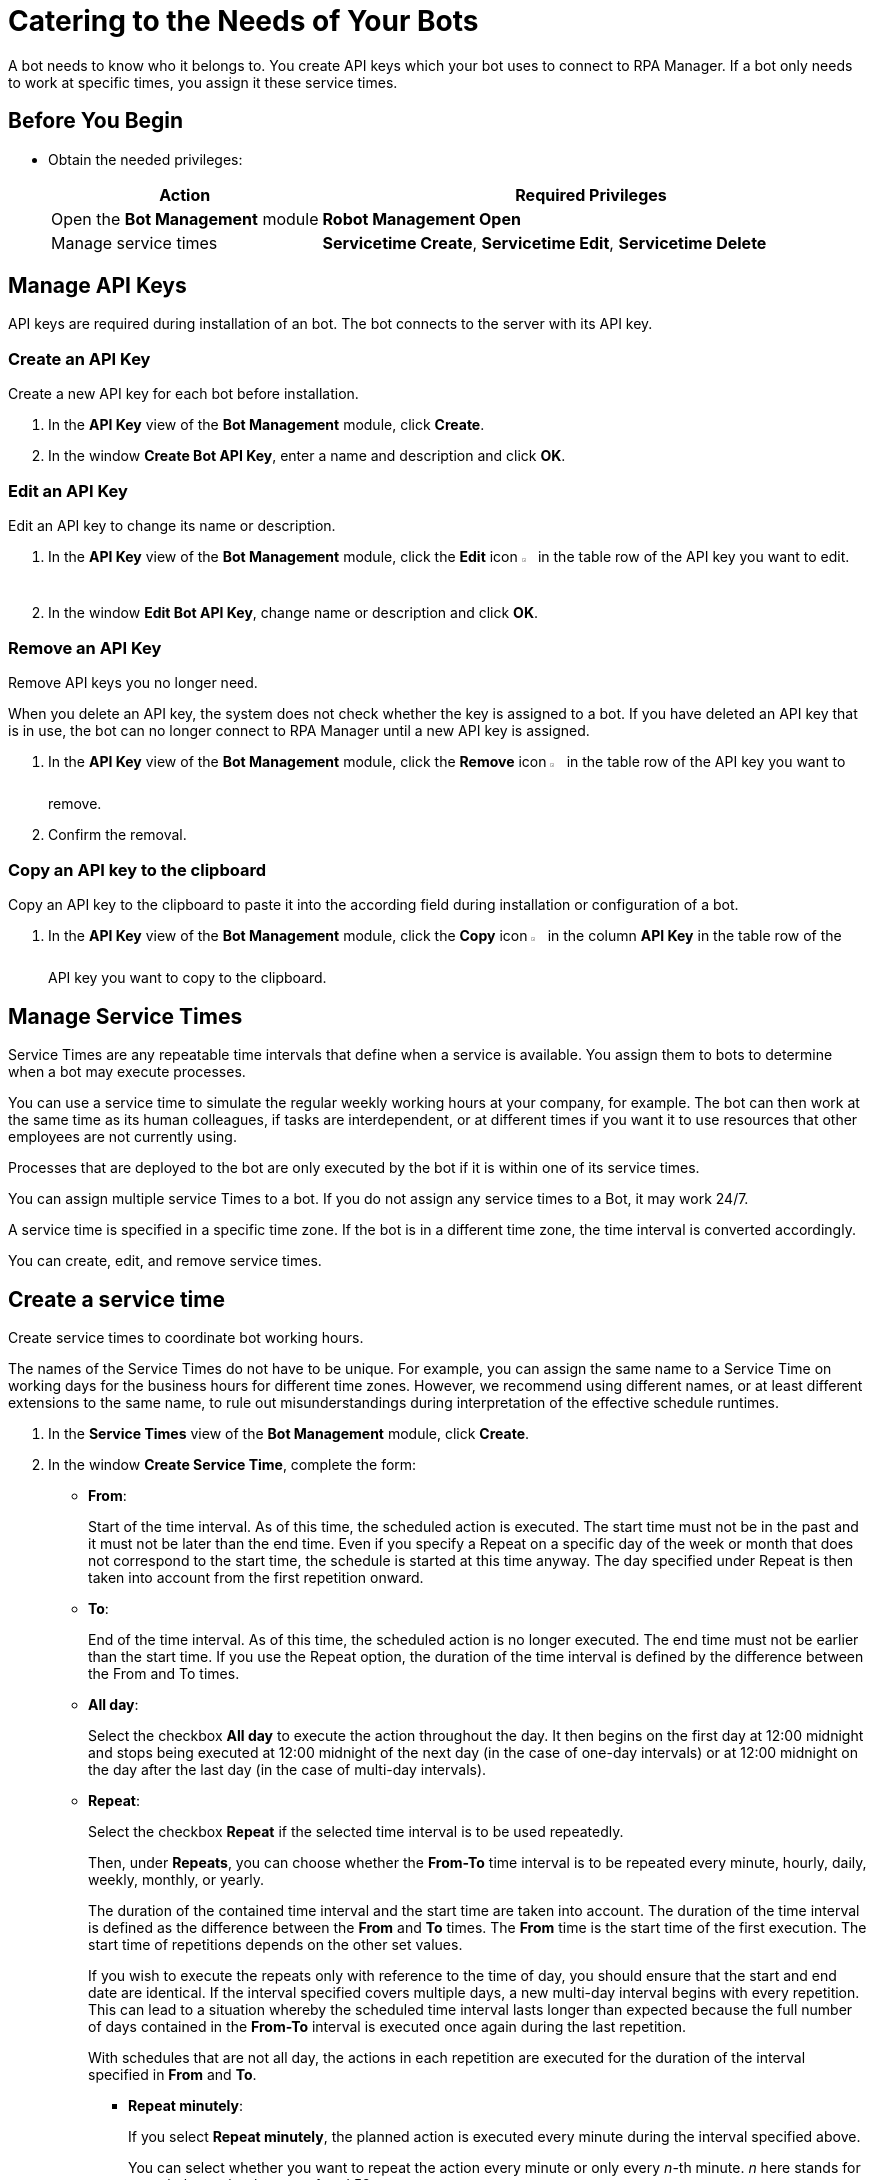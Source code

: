 = Catering to the Needs of Your Bots

A bot needs to know who it belongs to. You create API keys which your bot uses to connect to RPA Manager.
If a bot only needs to work at specific times, you assign it these service times.

== Before You Begin

* Obtain the needed privileges:
+
[cols="1,2"]
|===
|*Action* |*Required Privileges*

|Open the *Bot Management* module
|*Robot Management Open*

|Manage service times
|*Servicetime Create*, *Servicetime Edit*, *Servicetime Delete*

|===

== Manage API Keys

API keys are required during installation of an bot. The bot connects to the server with its API key.

=== Create an API Key

Create a new API key for each bot before installation.

. In the *API Key* view of the *Bot Management* module, click *Create*.
. In the window *Create Bot API Key*, enter a name and description and click *OK*.

=== Edit an API Key

Edit an API key to change its name or description.

. In the *API Key* view of the *Bot Management* module, click the *Edit* icon image:edit-icon.png[pen-to-square symbol,1.5%,1.5%] in the table row of the API key you want to edit.
. In the window *Edit Bot API Key*, change name or description and click *OK*.

=== Remove an API Key

Remove API keys you no longer need.

When you delete an API key, the system does not check whether the key is assigned to a bot. If you have deleted an API key that is in use, the bot can no longer connect to RPA Manager until a new API key is assigned.

. In the *API Key* view of the *Bot Management* module, click the *Remove* icon image:delete-icon.png[trash symbol,1.5%,1.5%] in the table row of the API key you want to remove.
. Confirm the removal.

=== Copy an API key to the clipboard

Copy an API key to the clipboard to paste it into the according field during installation or configuration of a bot.

. In the *API Key* view of the *Bot Management* module, click the *Copy* icon image:copy-to-clipboard-icon.png[sheet-on-clipboard symbol,1.5%,1.5%] in the column *API Key* in the table row of the API key you want to copy to the clipboard.

== Manage Service Times

Service Times are any repeatable time intervals that define when a service is available. You assign them to bots to determine when a bot may execute processes.

You can use a service time to simulate the regular weekly working hours at your company, for example. The bot can then work at the same time as its human colleagues, if tasks are interdependent, or at different times if you want it to use resources that other employees are not currently using.

Processes that are deployed to the bot are only executed by the bot if it is within one of its service times.

You can assign multiple service Times to a bot. If you do not assign any service times to a Bot, it may work 24/7.

A service time is specified in a specific time zone. If the bot is in a different time zone, the time interval is converted accordingly.

You can create, edit, and remove service times.

== Create a service time

Create service times to coordinate bot working hours.

The names of the Service Times do not have to be unique. For example, you can assign the same name to a Service Time on working days for the business hours for different time zones. However, we recommend using different names, or at least different extensions to the same name, to rule out misunderstandings during interpretation of the effective schedule runtimes.

. In the *Service Times* view of the *Bot Management* module, click *Create*.
. In the window *Create Service Time*, complete the form:
* *From*:
+
Start of the time interval. As of this time, the scheduled action is executed.
The start time must not be in the past and it must not be later than the end time.
Even if you specify a Repeat on a specific day of the week or month that does not correspond to the start time, the schedule is started at this time anyway. The day specified under Repeat is then taken into account from the first repetition onward.
* *To*:
+
End of the time interval. As of this time, the scheduled action is no longer executed.
The end time must not be earlier than the start time.
If you use the Repeat option, the duration of the time interval is defined by the difference between the From and To times.
* *All day*:
+
Select the checkbox *All day* to execute the action throughout the day.
It then begins on the first day at 12:00 midnight and stops being executed at 12:00 midnight of the next day (in the case of one-day intervals) or at 12:00 midnight on the day after the last day (in the case of multi-day intervals).
* *Repeat*:
+
Select the checkbox *Repeat* if the selected time interval is to be used repeatedly.
+
Then, under *Repeats*, you can choose whether the *From-To* time interval is to be repeated every minute, hourly, daily, weekly, monthly, or yearly.
+
The duration of the contained time interval and the start time are taken into account. The duration of the time interval is defined as the difference between the *From* and *To* times. The *From* time is the start time of the first execution. The start time of repetitions depends on the other set values.
+
If you wish to execute the repeats only with reference to the time of day, you should ensure that the start and end date are identical. If the interval specified  covers multiple days, a new multi-day interval begins with every repetition. This can lead to a situation whereby the scheduled time interval lasts longer than expected because the full number of days contained in the *From-To* interval is executed once again during the last repetition.
+
With schedules that are not all day, the actions in each repetition are executed for the duration of the interval specified in *From* and *To*.

** *Repeat minutely*:
+
If you select *Repeat minutely*, the planned action is executed every minute during the interval specified above.
+
You can select whether you want to repeat the action every minute or only every _n_-th minute. _n_ here stands for any whole number between 1 and 59.
** *Repeat hourly*:
+
If you select *Repeat hourly*, the planned action is executed hourly during the interval specified above.You can select whether you want to repeat the action every hour or only every _n_-th hour. _n_ here stands for any whole number between 1 and 23.
** *Repeat daily*:
+
If you select *Repeat daily*, the planned action is executed daily during the interval specified above.
+
You can select whether you want to repeat the action every day or only every _n_-th day. _n_ here stands for any whole number between 1 and 31.
** *Repeat weekly*:
+
If you select Repeat weekly, the planned action is executed weekly during the interval specified above.
+
You can select whether you want to repeat the action every week or only every _n_-th week. _n_ here stands for any whole number between 1 and 52.
+
You can also select the weekday on which the scheduled action is to be executed.
** *Repeat monthly*:
+
If you select Repeat monthly, the planned action is executed monthly during the interval specified above.
+
You can select whether you want to repeat the action every month or only every _n_-th month. _n_ here stands for any whole number between 1 and 12.
+
You can also choose whether the repeat refers to the day of the month or the day of the week.
+
If the selected day is the last day of a month, you can also choose whether the execution day is always the last day of a month, as the number of days in each month is different.
+
If the selected day is the fourth such weekday of a month, you can also choose whether the execution day is always the fourth or last such weekday of a month, as the number of weeks in each month is different.
** *Repeat yearly*:
+
If you select *Repeat yearly*, the planned action is executed annually during the interval specified above.
+
You can select whether you want to repeat the action every year or only every _n_-th year. _n_ here stands for any whole number between 1 and 20.
* *Ends*:
+
If you select *Never* under Ends, the time period is repeated over and over.
+
If you select *After n occurrences* under *Ends*, the time period is repeated _n_ times. _n_ here stands for any whole number between 1 and 100.
+
If you select *Ends on <date>*, the time interval is no longer repeated after this date.

== Edit a service time

Edit a service time if it has changed.
If a changed service time is already used by a Bot, it is updated automatically there.

. In the *Service Times* view of the *Bot Management* module, click the *Edit* icon image:edit-icon.png[pen-to-square symbol,1.5%,1.5%] in the table row of the service time you want to edit.
. In the window *Edit Service Time*, change the data and click *OK*.

== Remove a service time

Remove service times no longer effective.

The deleted service time is also removed from the service times of a bot. If the deleted service time is the only one that was used by a bot, the bot uses the default service time (24/7).

. In the *Service Times* view of the *Bot Management* module, click the *Remove* icon image:delete-icon.png[trash symbol,1.5%,1.5%] in the table row of the service time  you want to remove.
. Confirm the removal.


== See Also

* xref:manager-botmanagement-overview.adoc[Bot Management]
//* xref::manager-botmanagement-catering.adoc[Catering to the Needs of Your Bots]
* xref::manager-botmanagement-knowing.adoc[Getting to Know Your Bots]
* xref::manager-botmanagement-managing.adoc[Managing Your Bots]
* xref::manager-botmanagement-troubleshooting.adoc[Troubleshooting Your Bots]
